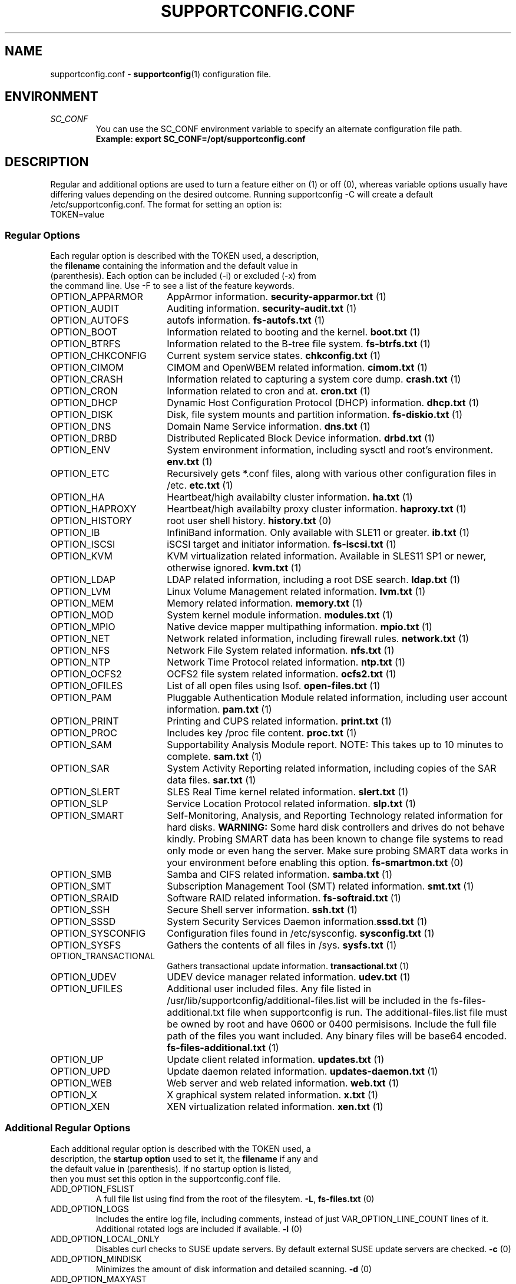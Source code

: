 .TH SUPPORTCONFIG.CONF 5 "23 Jan 2018" "supportutils" "Support Utilities Manual"
.SH NAME
supportconfig.conf \- 
.BR supportconfig (1)
configuration file.
.SH ENVIRONMENT
.I SC_CONF
.RS
You can use the SC_CONF environment variable to specify an alternate configuration file path.
.RE
.RS
.B Example: export SC_CONF=/opt/supportconfig.conf
.RE
.SH DESCRIPTION
Regular and additional options are used to turn a feature either on (1) or off (0), whereas variable options usually have differing values depending on the desired outcome. Running supportconfig -C will create a default /etc/supportconfig.conf. The format for setting an option is:
.TP
TOKEN=value
.SS Regular Options
.TP
Each regular option is described with the TOKEN used, a description, the \fBfilename\fR containing the information and the default value in (parenthesis). Each option can be included (-i) or excluded (-x) from the command line. Use -F to see a list of the feature keywords.
.PD 0
.TP
.TP 18
OPTION_APPARMOR
AppArmor information. \fBsecurity-apparmor.txt\fR (1)
.TP
OPTION_AUDIT
Auditing information. \fBsecurity-audit.txt\fR (1)
.TP
OPTION_AUTOFS
autofs information. \fBfs-autofs.txt\fR (1)
.TP
OPTION_BOOT
Information related to booting and the kernel. \fBboot.txt\fR (1)
.TP
OPTION_BTRFS
Information related to the B-tree file system. \fBfs-btrfs.txt\fR (1)
.TP
OPTION_CHKCONFIG
Current system service states. \fBchkconfig.txt\fR (1)
.TP
OPTION_CIMOM
CIMOM and OpenWBEM related information. \fBcimom.txt\fR (1)
.TP
OPTION_CRASH
Information related to capturing a system core dump. \fBcrash.txt\fR (1)
.TP
OPTION_CRON
Information related to cron and at. \fBcron.txt\fR (1)
.TP
OPTION_DHCP
Dynamic Host Configuration Protocol (DHCP) information. \fBdhcp.txt\fR (1)
.TP
OPTION_DISK
Disk, file system mounts and partition information. \fBfs-diskio.txt\fR (1)
.TP
OPTION_DNS
Domain Name Service information. \fBdns.txt\fR (1)
.TP
OPTION_DRBD
Distributed Replicated Block Device information. \fBdrbd.txt\fR (1)
.TP
OPTION_ENV
System environment information, including sysctl and root's environment. \fBenv.txt\fR (1)
.TP
OPTION_ETC
Recursively gets *.conf files, along with various other configuration files in /etc. \fBetc.txt\fR (1)
.TP
OPTION_HA
Heartbeat/high availabilty cluster information. \fBha.txt\fR (1)
.TP
OPTION_HAPROXY
Heartbeat/high availabilty proxy cluster information. \fBhaproxy.txt\fR (1)
.TP
OPTION_HISTORY
root user shell history. \fBhistory.txt\fR (0)
.TP
OPTION_IB
InfiniBand information. Only available with SLE11 or greater. \fBib.txt\fR (1)
.TP
OPTION_ISCSI
iSCSI target and initiator information. \fBfs-iscsi.txt\fR (1)
.TP
OPTION_KVM
KVM virtualization related information. Available in SLES11 SP1 or newer, otherwise ignored. \fBkvm.txt\fR (1)
.TP
OPTION_LDAP
LDAP related information, including a root DSE search. \fBldap.txt\fR (1)
.TP
OPTION_LVM
Linux Volume Management related information. \fBlvm.txt\fR (1)
.TP
OPTION_MEM
Memory related information. \fBmemory.txt\fR (1)
.TP
OPTION_MOD
System kernel module information. \fBmodules.txt\fR (1)
.TP
OPTION_MPIO
Native device mapper multipathing information. \fBmpio.txt\fR (1)
.TP
OPTION_NET
Network related information, including firewall rules. \fBnetwork.txt\fR (1)
.TP
OPTION_NFS
Network File System related information. \fBnfs.txt\fR (1)
.TP
OPTION_NTP
Network Time Protocol related information. \fBntp.txt\fR (1)
.TP
OPTION_OCFS2
OCFS2 file system related information. \fBocfs2.txt\fR (1)
.TP
OPTION_OFILES
List of all open files using lsof. \fBopen-files.txt\fR (1)
.TP
OPTION_PAM
Pluggable Authentication Module related information, including user account information. \fBpam.txt\fR (1)
.TP
OPTION_PRINT
Printing and CUPS related information. \fBprint.txt\fR (1)
.TP
OPTION_PROC
Includes key /proc file content. \fBproc.txt\fR (1)
.TP
OPTION_SAM
Supportability Analysis Module report. NOTE: This takes up to 10 minutes to complete. \fBsam.txt\fR (1)
.TP
OPTION_SAR
System Activity Reporting related information, including copies of the SAR data files. \fBsar.txt\fR (1)
.TP
OPTION_SLERT
SLES Real Time kernel related information. \fBslert.txt\fR (1)
.TP
OPTION_SLP
Service Location Protocol related information. \fBslp.txt\fR (1)
.TP
OPTION_SMART
Self-Monitoring, Analysis, and Reporting Technology related information for hard disks. 
\fBWARNING:\fR Some hard disk controllers and drives do not behave kindly. Probing SMART data has been known to change file systems to read only mode or even hang the server. Make sure probing SMART data works in your environment before enabling this option. \fBfs-smartmon.txt\fR (0)
.TP
OPTION_SMB
Samba and CIFS related information. \fBsamba.txt\fR (1)
.TP
OPTION_SMT
Subscription Management Tool (SMT) related information. \fBsmt.txt\fR (1)
.TP
OPTION_SRAID
Software RAID related information. \fBfs-softraid.txt\fR (1)
.TP
OPTION_SSH
Secure Shell server information. \fBssh.txt\fR (1)
.TP
OPTION_SSSD
System Security Services Daemon information.\fBsssd.txt\fR (1)
.TP
OPTION_SYSCONFIG
Configuration files found in /etc/sysconfig. \fBsysconfig.txt\fR (1)
.TP
OPTION_SYSFS
Gathers the contents of all files in /sys. \fBsysfs.txt\fR (1)
.TP
OPTION_TRANSACTIONAL
Gathers transactional update information. \fBtransactional.txt\fR (1)
.TP
OPTION_UDEV
UDEV device manager related information. \fBudev.txt\fR (1)
.TP
OPTION_UFILES
Additional user included files. Any file listed in /usr/lib/supportconfig/additional-files.list will be included in the fs-files-additional.txt file when supportconfig is run. The additional-files.list file must be owned by root and have 0600 or 0400 permisisons. Include the full file path of the files you want included. Any binary files will be base64 encoded.  \fBfs-files-additional.txt\fR (1)
.TP
OPTION_UP
Update client related information. \fBupdates.txt\fR (1)
.TP
OPTION_UPD
Update daemon related information. \fBupdates-daemon.txt\fR (1)
.TP
OPTION_WEB
Web server and web related information. \fBweb.txt\fR (1)
.TP
OPTION_X
X graphical system related information. \fBx.txt\fR (1)
.TP
OPTION_XEN
XEN virtualization related information. \fBxen.txt\fR (1)
.PD
.SS Additional Regular Options
.TP
Each additional regular option is described with the TOKEN used, a description, the \fBstartup option\fR used to set it, the \fBfilename\fR if any and the default value in (parenthesis). If no startup option is listed, then you must set this option in the supportconfig.conf file.
.TP
ADD_OPTION_FSLIST
A full file list using find from the root of the filesytem. \fB\-L\fR, \fBfs-files.txt\fR (0)
.TP
ADD_OPTION_LOGS
Includes the entire log file, including comments, instead of just VAR_OPTION_LINE_COUNT lines of it. Additional rotated logs are included if available. \fB\-l\fR (0)
.TP
ADD_OPTION_LOCAL_ONLY
Disables curl checks to SUSE update servers. By default external SUSE update servers are checked. \fB\-c\fR (0)
.TP
ADD_OPTION_MINDISK
Minimizes the amount of disk information and detailed scanning. \fB\-d\fR (0)
.TP
ADD_OPTION_MAXYAST
Normally VAR_OPTION_LINE_COUNT lines are gathered from all /var/log/YaST2/* files. This option gathers each entire file.
 \fB\-y\fR (0)
.TP
ADD_OPTION_RPMV
Runs an rpm -V on every installed RPM package. This takes some time to complete. \fB\-v\fR, \fBrpm-verify.txt\fR (0)
.TP
ADD_OPTION_SLP
Normally only the base SLP service types are listed. This option allows you to query each of the discovered service types individually. \fB\-s\fR, \fBslp.txt\fR (0)
.PD
.SS Variable Options
.TP
Each variable option is described with the TOKEN used, a description, the \fBstartup option\fR used to set the TOKEN, and the default value in (parenthesis).
.TP
VAR_OPTION_BIN_TIMEOUT_SEC
The number of seconds to wait before ignoring a timed command. Commands that have been timed will show a progress dot '.' on the screen every 30 seconds while waiting for the command to complete. If the command does not complete within the VAR_OPTION_BIN_TIMEOUT_SEC period, it is ignored and the supportconfig moves on to gather additional information. If the command completes before supportconfig finishes, it's output will be included in the tar ball. The timed command has been backgrounded and left running. You may need to kill this process, and the log file will identify what the process is. \fB\-T\fR (300)
.TP
VAR_OPTION_CONTACT_COMPANY
Company name to include in the basic-environment.txt \fB\-O\fR (Not Set)
.TP
VAR_OPTION_CONTACT_EMAIL
Contact's email address to include in the basic-environment.txt \fB\-E\fR (Not Set)
.TP
VAR_OPTION_CONTACT_NAME
Contact's name to include in the basic-environment.txt \fB\-N\fR (Not Set)
.TP
VAR_OPTION_CONTACT_PHONE
Contact's phone number to include in the basic-environment.txt \fB\-P\fR (Not Set)
.TP
VAR_OPTION_CONTACT_STOREID
Contact's company store identifier to include in the basic-environment.txt \fB\-W\fR (Not Set)
.TP
VAR_OPTION_CONTACT_TERMINALID
Contact's company terminal identifier to include in the basic-environment.txt \fB\-M\fR (Not Set)
.TP
VAR_OPTION_CUSTOM_ARCH
Includes the string to create a custom tar ball filename in the format nts_<string> \fB\-B\fR (Not Set)
.RS

.RE
.RS
You can easily include supportconfig information in the tar ball filename with the supported string qualifiers listed below. 
All spaces are replaced with underscores. The -q and -u startup options automatically append "_%u" onto the filename, 
unless a %u is specified in the string already. A pre-existing archive directory or tar ball filename will also trigger 
appending a "_%u" onto the filename.
.RE
.RS
.B %r
- Service Request number
.RE
.RS
.B %s
- Server's hostname
.RE
.RS
.B %d
- Supportconfig run date
.RE
.RS
.B %t
- Supportconfig run time
.RE
.RS
.B %u
- A supportconfig unique identifier, UUID or mktemp with 30 places if uuidgen isn't found
.RE
.RS
.B %B
- The base filename options = %s_%d_%t
.RE
.RS

.RE
.RS
.B Examples:
.RE
.RS
The default supportconfig file format \fBnts_%B\fR or \fBnts_%s_%d_%t\fR yields "nts_hostname_100326_1105.tbz"
.RE
.RS
\fBsupportconfig \-B "before problem %s"\fR yields "nts_before_problem_hostname.tbz"
.RE
.RS
\fBsupportconfig \-B "testcase 1 %d-%t"\fR yields "nts_testcase_1_100326-1105.tbz"
.RE
.RS
\fBsupportconfig \-qB "testcase %d %t"\fR yields "nts_testcase_100326_1105_21a17f8c-13c2-44ff-b0ef-29b7fa7d91c0.tbz"
.RE
.RS
\fBsupportconfig \-B "testcase %d %t %u"\fR yields "nts_testcase_100326_1105_21a17f8c-13c2-44ff-b0ef-29b7fa7d91c0.tbz"
.RE
.RS
\fBsupportconfig \-B "%r bad" -r 12345678901\fR yields "nts_SR12345678901_bad.tbz"
.RE
.TP
VAR_OPTION_GPG_UID
The GPG recipient's user ID used to encrypt the supportconfig tar ball for more secure uploads. \fB\-G\fR (Not Set)
.TP
VAR_OPTION_HBREPORT_DIRS
The directories in which to look for hb_report tar balls with filenames that begin with hb_report, hb-report or hbreport and end in .tar.bz2. \fBNone\fR ("/tmp /root /var/log")
.TP
VAR_OPTION_HEADER_FILE
If VAR_OPTION_HEADER_FILE exists, it will be prepended to each supportconfig text file. Useful for including legal or instructional statements at the beginning of each file. \fBNone\fR (/usr/lib/supportconfig/header.txt)
.TP
VAR_OPTION_JOURNALCTL_LINE_COUNT
Sets the number of log lines to get for the current boot from journald. If the value is set to 0, all lines of the current boot log are retrieved. \fBNone\fR (10000)
.TP
VAR_OPTION_JOURNALCTL_MAX_BOOTS
When ADD_OPTION_LOGS is set, this value determines the maximum number of journald boot log entries to include in boot.txt. If the value is set to 0, all boot logs from the journal will be retrieved. \fBNone\fR (10)
.TP
VAR_OPTION_LINE_COUNT
The number of lines to include when getting a log file. Zero means get the entire file. \fB\-I\fR (500)
.TP
VAR_OPTION_LOG_DIRS
The supportconfig tar ball location. The first valid location in the list is always used. \fB\-R\fR ("/var/log /tmp")
.TP
VAR_OPTION_MSG_MAXSIZE
The maximum number of /var/log/messages lines to get. Zero means get the entire file. \fB\-X\fR (500000)
.TP
VAR_OPTION_PENGINE_FILES_LIMIT
The maximum number of heartbeat policy engine log files to include in the supportconfig tar ball. \fB\-H\fR (250)
.TP
VAR_OPTION_RM_LOCAL_FILE
Removes the local supportconfig tar ball file when supportconfig completes. Useful when uploading the tar ball to another server and no local copy is wanted. \fBNone\fR (0)
.TP
VAR_OPTION_SBM
Screen buffer mode. Useful for third party applications running supportconfig. No status or progress is displayed on screen, just the current supportconfig gathering action. All status information is logged in supportconfig.txt. \fB\-b\fR (0)
.TP
VAR_OPTION_SAR_FILES_LIMIT
The maximum number of SAR data files to include in the supportconfig tar ball. \fB\-S\fR (30)
.TP
VAR_OPTION_SILENT
When set to 1, supportconfig runs in quiet mode. This option is useful if you plan on running regular supportconfigs in a cron job for example. \fB\-Q\fR (0)
.TP
VAR_OPTION_UNIQUE_FILE
When set to 1, supportconfig adds a unique identifier string to the tar ball filename. This option is usually not needed, but is useful for public upload sites, like Novell or service providers. \fB\-q\fR (0)
.TP
VAR_OPTION_UPLOAD_ALT
Used to specify an alternate upload target where the supportconfig tar ball will be uploaded, when using the \fB\-a\fR startup option. You should use the \fB\-r\fR \fIsrnum\fR to specify the Novell service request number for all tar balls uploaded to Novell. \fB\-U\fR (https://secure-www.novell.com/upload?appname=supportconfig&file={tarball})
.TP
VAR_OPTION_UPLOAD_TARGET
Specifies where the supportconfig tar ball will be uploaded, when using the \fB\-u\fR startup option. The default is Novell's public secure upload server. The default is Novell's anonymous ftp upload server. You should use the \fB\-r\fR \fIsrnum\fR to specify the Novell service request number for all tar balls uploaded to Novell. \fB\-U\fR (ftp://ftp.novell.com/incoming/)
.TP
VAR_OPTION_WAIT_TRACE
Enables the wait trace verbose logging option. When enabled, a time stamp before and after each command or file logged in supportconfig is displayed.\fB\-w\fR (0)
.PD
.SH REPORTING BUGS
Please submit bug fixes or comments via: 
.B https://github.com/g23guy/supportutils/issues
.SH AUTHOR
Jason Record <jason.record@suse.com>
.SH SEE ALSO
.BR supportconfig (8)
.BR supportconfig.rc (8)
.BR scplugin.rc (3)
